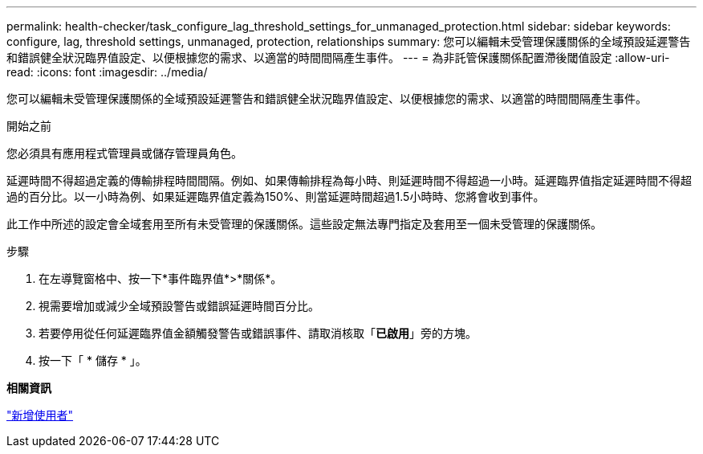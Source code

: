 ---
permalink: health-checker/task_configure_lag_threshold_settings_for_unmanaged_protection.html 
sidebar: sidebar 
keywords: configure, lag, threshold settings, unmanaged, protection, relationships 
summary: 您可以編輯未受管理保護關係的全域預設延遲警告和錯誤健全狀況臨界值設定、以便根據您的需求、以適當的時間間隔產生事件。 
---
= 為非託管保護關係配置滯後閾值設定
:allow-uri-read: 
:icons: font
:imagesdir: ../media/


[role="lead"]
您可以編輯未受管理保護關係的全域預設延遲警告和錯誤健全狀況臨界值設定、以便根據您的需求、以適當的時間間隔產生事件。

.開始之前
您必須具有應用程式管理員或儲存管理員角色。

延遲時間不得超過定義的傳輸排程時間間隔。例如、如果傳輸排程為每小時、則延遲時間不得超過一小時。延遲臨界值指定延遲時間不得超過的百分比。以一小時為例、如果延遲臨界值定義為150%、則當延遲時間超過1.5小時時、您將會收到事件。

此工作中所述的設定會全域套用至所有未受管理的保護關係。這些設定無法專門指定及套用至一個未受管理的保護關係。

.步驟
. 在左導覽窗格中、按一下*事件臨界值*>*關係*。
. 視需要增加或減少全域預設警告或錯誤延遲時間百分比。
. 若要停用從任何延遲臨界值金額觸發警告或錯誤事件、請取消核取「*已啟用*」旁的方塊。
. 按一下「 * 儲存 * 」。


*相關資訊*

link:../config/task_add_users.html["新增使用者"]
